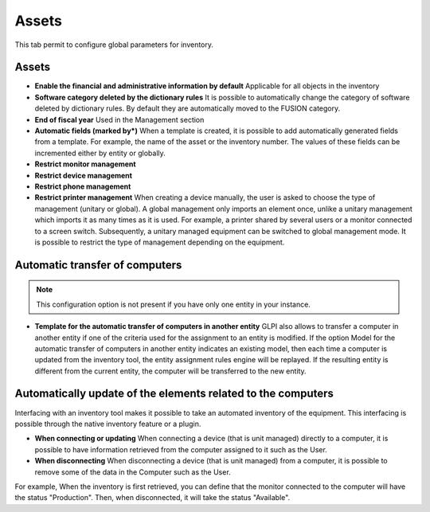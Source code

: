Assets
=======

This tab permit to configure global parameters for inventory.

Assets
------

.. image:: /image/configparc.png

-  **Enable the financial and administrative information by default**
   Applicable for all objects in the inventory

-  **Software category deleted by the dictionary rules**
   It is possible to automatically change the category of software deleted by dictionary rules.
   By default they are automatically moved to the FUSION category.

-  **End of fiscal year**
   Used in the Management section

-  **Automatic fields (marked by*)**
   When a template is created, it is possible to add automatically generated fields from a template.
   For example, the name of the asset or the inventory number.
   The values of these fields can be incremented either by entity or globally.

-  **Restrict monitor management**
-  **Restrict device management**
-  **Restrict phone management**
-  **Restrict printer management**
   When creating a device manually, the user is asked to choose the type of management (unitary or global).
   A global management only imports an element once, unlike a unitary management which imports it as many times as it is used.
   For example, a printer shared by several users or a monitor connected to a screen switch.
   Subsequently, a unitary managed equipment can be switched to global management mode.
   It is possible to restrict the type of management depending on the equipment.

Automatic transfer of computers
-------------------------------

.. image:: /image/configtransfert.png

.. note::

   This configuration option is not present if you have only one entity in your instance.

-  **Template for the automatic transfer of computers in another entity**
   GLPI also allows to transfer a computer in another entity if one of the criteria used for the assignment to an entity is modified.
   If the option Model for the automatic transfer of computers in another entity indicates an existing model, then each time a computer is updated from the inventory tool, the entity assignment rules engine will be replayed.
   If the resulting entity is different from the current entity, the computer will be transferred to the new entity.

Automatically update of the elements related to the computers
-------------------------------------------------------------

.. image:: /image/configpc.png

Interfacing with an inventory tool makes it possible to take an automated inventory of the equipment.
This interfacing is possible through the native inventory feature or a plugin.

-  **When connecting or updating**
   When connecting a device (that is unit managed) directly to a computer, it is possible to have information retrieved from the computer assigned to it such as the User.
-  **When disconnecting**
   When disconnecting a device (that is unit managed) from a computer, it is possible to remove some of the data in the Computer such as the User.

For example, When the inventory is first retrieved, you can define that the monitor connected to the computer will have the status "Production".
Then, when disconnected, it will take the status "Available".